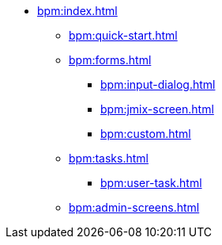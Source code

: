 * xref:bpm:index.adoc[]
** xref:bpm:quick-start.adoc[]
** xref:bpm:forms.adoc[]
*** xref:bpm:input-dialog.adoc[]
*** xref:bpm:jmix-screen.adoc[]
*** xref:bpm:custom.adoc[]
** xref:bpm:tasks.adoc[]
*** xref:bpm:user-task.adoc[]
** xref:bpm:admin-screens.adoc[]
